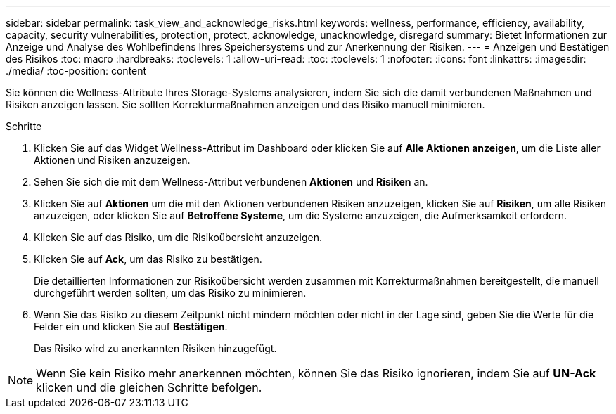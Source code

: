 ---
sidebar: sidebar 
permalink: task_view_and_acknowledge_risks.html 
keywords: wellness, performance, efficiency, availability, capacity, security vulnerabilities, protection, protect, acknowledge, unacknowledge, disregard 
summary: Bietet Informationen zur Anzeige und Analyse des Wohlbefindens Ihres Speichersystems und zur Anerkennung der Risiken. 
---
= Anzeigen und Bestätigen des Risikos
:toc: macro
:hardbreaks:
:toclevels: 1
:allow-uri-read: 
:toc: 
:toclevels: 1
:nofooter: 
:icons: font
:linkattrs: 
:imagesdir: ./media/
:toc-position: content


[role="lead"]
Sie können die Wellness-Attribute Ihres Storage-Systems analysieren, indem Sie sich die damit verbundenen Maßnahmen und Risiken anzeigen lassen. Sie sollten Korrekturmaßnahmen anzeigen und das Risiko manuell minimieren.

.Schritte
. Klicken Sie auf das Widget Wellness-Attribut im Dashboard oder klicken Sie auf *Alle Aktionen anzeigen*, um die Liste aller Aktionen und Risiken anzuzeigen.
. Sehen Sie sich die mit dem Wellness-Attribut verbundenen *Aktionen* und *Risiken* an.
. Klicken Sie auf *Aktionen* um die mit den Aktionen verbundenen Risiken anzuzeigen, klicken Sie auf *Risiken*, um alle Risiken anzuzeigen, oder klicken Sie auf *Betroffene Systeme*, um die Systeme anzuzeigen, die Aufmerksamkeit erfordern.
. Klicken Sie auf das Risiko, um die Risikoübersicht anzuzeigen.
. Klicken Sie auf *Ack*, um das Risiko zu bestätigen.
+
Die detaillierten Informationen zur Risikoübersicht werden zusammen mit Korrekturmaßnahmen bereitgestellt, die manuell durchgeführt werden sollten, um das Risiko zu minimieren.

. Wenn Sie das Risiko zu diesem Zeitpunkt nicht mindern möchten oder nicht in der Lage sind, geben Sie die Werte für die Felder ein und klicken Sie auf *Bestätigen*.
+
Das Risiko wird zu anerkannten Risiken hinzugefügt.




NOTE: Wenn Sie kein Risiko mehr anerkennen möchten, können Sie das Risiko ignorieren, indem Sie auf *UN-Ack* klicken und die gleichen Schritte befolgen.
